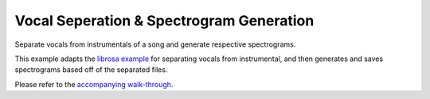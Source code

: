 Vocal Seperation & Spectrogram Generation
=========================================

Separate vocals from instrumentals of a song and generate respective
spectrograms.

This example adapts the `librosa <https://librosa.org/>`_ `example
<https://librosa.org/doc/latest/auto_examples/plot_vocal_separation.html>`_
for separating vocals from instrumental, and then generates and saves
spectrograms based off of the separated files.

Please refer to the `accompanying walk-through <https://klio.readthedocs.io/en
/latest/userguide/examples/audio_spec.html>`_.
